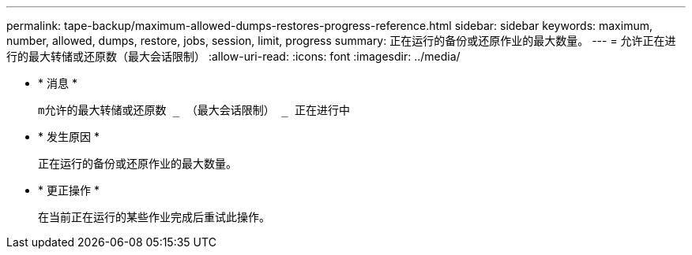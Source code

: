 ---
permalink: tape-backup/maximum-allowed-dumps-restores-progress-reference.html 
sidebar: sidebar 
keywords: maximum, number, allowed, dumps, restore, jobs, session, limit, progress 
summary: 正在运行的备份或还原作业的最大数量。 
---
= 允许正在进行的最大转储或还原数（最大会话限制）
:allow-uri-read: 
:icons: font
:imagesdir: ../media/


* * 消息 *
+
`m允许的最大转储或还原数 _ （最大会话限制） _ 正在进行中`

* * 发生原因 *
+
正在运行的备份或还原作业的最大数量。

* * 更正操作 *
+
在当前正在运行的某些作业完成后重试此操作。


